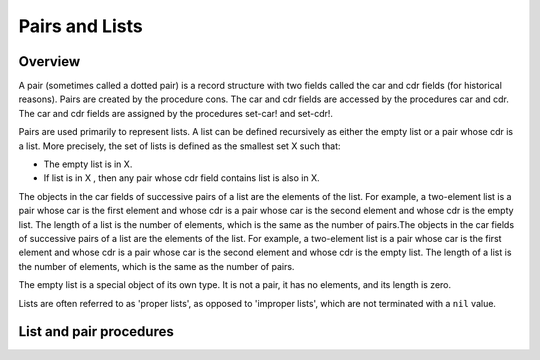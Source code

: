 Pairs and Lists
===============

Overview
--------

A pair (sometimes called a dotted pair) is a record structure with two fields called the car and cdr
fields (for historical reasons). Pairs are created by the procedure cons. The car and cdr fields are
accessed by the procedures car and cdr. The car and cdr fields are assigned by the procedures
set-car! and set-cdr!.

Pairs are used primarily to represent lists. A list can be defined recursively as either the empty
list or a pair whose cdr is a list. More precisely, the set of lists is defined as the smallest set
X such that:

- The empty list is in X.
- If list is in X , then any pair whose cdr field contains list is also in X.

The objects in the car fields of successive pairs of a list are the elements of the list. For
example, a two-element list is a pair whose car is the first element and whose cdr is a pair whose
car is the second element and whose cdr is the empty list. The length of a list is the number of
elements, which is the same as the number of pairs.The objects in the car fields of successive pairs
of a list are the elements of the list. For example, a two-element list is a pair whose car is the
first element and whose cdr is a pair whose car is the second element and whose cdr is the empty
list. The length of a list is the number of elements, which is the same as the number of pairs.

The empty list is a special object of its own type. It is not a pair, it has no elements, and its
length is zero.

Lists are often referred to as 'proper lists', as opposed to 'improper lists', which are not
terminated with a ``nil`` value.

List and pair procedures
------------------------

.. _proc:cons:

.. function:: (cons obj1 obj2)

   Constructs a pair.

   :param obj1: The object to place in the car cell.
   :type obj1: any
   :param obj2: The object to place in the cdr cell.
   :type obj2: any
   :return: A newly allocated pair.
   :rtype: pair

   **Example:**

   .. code-block:: scheme

      --> (cons 1 2)
        (1 . 2)

.. _proc:car:

.. function:: (car pair)

   Returns the first element of the pair.

   :param pair: The pair to operate on.
   :type pair: pair
   :return: The first element (car) of the pair.
   :rtype: any
   :raises: Type error if *pair* is not a pair.

   **Example:**

   .. code-block:: scheme

      --> (car (cons 1 2))
        1
      --> (car '(1 2 3))
        1

.. _proc:cdr:

.. function:: (cdr pair)

   Returns the second element of the pair.

   :param pair: The pair to operate on.
   :type pair: pair
   :return: The second element (cdr) of the pair.
   :rtype: any
   :raises: Type error if *pair* is not a pair.

   **Example:**

   .. code-block:: scheme

      --> (cdr (cons 1 2))
        2
      --> (cdr '(1 2 3 ))
        (2 3)
